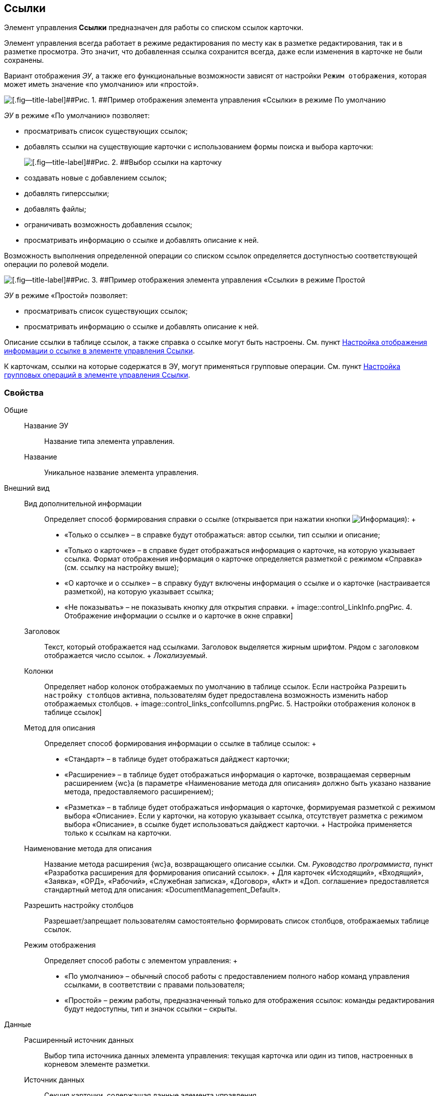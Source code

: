 
== Ссылки

Элемент управления [.ph .uicontrol]*Ссылки* предназначен для работы со списком ссылок карточки.

Элемент управления всегда работает в режиме редактирования по месту как в разметке редактирования, так и в разметке просмотра. Это значит, что добавленная ссылка сохранится всегда, даже если изменения в карточке не были сохранены.

Вариант отображения [.dfn .term]_ЭУ_, а также его функциональные возможности зависят от настройки `Режим отображения`, которая может иметь значение «по умолчанию» или «простой».

image::controls_linklist_sample.png[[.fig--title-label]##Рис. 1. ##Пример отображения элемента управления «Ссылки» в режиме По умолчанию]

[.dfn .term]_ЭУ_ в режиме «По умолчанию» позволяет:

* просматривать список существующих ссылок;
* добавлять ссылки на существующие карточки с использованием формы поиска и выбора карточки:
+
image::control_links_selectcard.png[[.fig--title-label]##Рис. 2. ##Выбор ссылки на карточку]
* создавать новые с добавлением ссылок;
* добавлять гиперссылки;
* добавлять файлы;
* ограничивать возможность добавления ссылок;
* просматривать информацию о ссылке и добавлять описание к ней.

Возможность выполнения определенной операции со списком ссылок определяется доступностью соответствующей операции по ролевой модели.

image::linklist_simple.png[[.fig--title-label]##Рис. 3. ##Пример отображения элемента управления «Ссылки» в режиме Простой]

[.dfn .term]_ЭУ_ в режиме «Простой» позволяет:

* просматривать список существующих ссылок;
* просматривать информацию о ссылке и добавлять описание к ней.

Описание ссылки в таблице ссылок, а также справка о ссылке могут быть настроены. См. пункт xref:LinksLinkDescription.adoc[Настройка отображения информации о ссылке в элементе управления Ссылки].

К карточкам, ссылки на которые содержатся в ЭУ, могут применяться групповые операции. См. пункт xref:LinksBatchOperations.adoc[Настройка групповых операций в элементе управления Ссылки].

=== Свойства

Общие::
  Название ЭУ;;
    Название типа элемента управления.
  Название;;
    Уникальное название элемента управления.
Внешний вид::
  Вид дополнительной информации;;
    Определяет способ формирования справки о ссылке (открывается при нажатии кнопки image:buttons/bt_linkInfo.png[Информация]):
    +
    * «Только о ссылке» – в справке будут отображаться: автор ссылки, тип ссылки и описание;
    * «Только о карточке» – в справке будет отображаться информация о карточке, на которую указывает ссылка. Формат отображения информация о карточке определяется разметкой с режимом «Справка» (см. ссылку на настройку выше);
    * «О карточке и о ссылке» – в справку будут включены информация о ссылке и о карточке (настраивается разметкой), на которую указывает ссылка;
    * «Не показывать» – не показывать кнопку для открытия справки.
    +
    image::control_LinkInfo.png[[.fig--title-label]##Рис. 4. ##Отображение информации о ссылке и о карточке в окне справки]
  Заголовок;;
    Текст, который отображается над ссылками. Заголовок выделяется жирным шрифтом. Рядом с заголовком отображается число ссылок.
    +
    [.dfn .term]_Локализуемый_.
  Колонки;;
    Определяет набор колонок отображаемых по умолчанию в таблице ссылок. Если настройка `Разрешить настройку столбцов` активна, пользователям будет предоставлена возможность изменить набор отображаемых столбцов.
    +
    image::control_links_confcollumns.png[[.fig--title-label]##Рис. 5. ##Настройки отображения колонок в таблице ссылок]
  Метод для описания;;
    Определяет способ формирования информации о ссылке в таблице ссылок:
    +
    * «Стандарт» – в таблице будет отображаться дайджест карточки;
    * «Расширение» – в таблице будет отображаться информация о карточке, возвращаемая серверным расширением {wc}а (в параметре «Наименование метода для описания» должно быть указано название метода, предоставляемого расширением);
    * «Разметка» – в таблице будет отображаться информация о карточке, формируемая разметкой с режимом выбора «Описание». Если у карточки, на которую указывает ссылка, отсутствует разметка с режимом выбора «Описание», в ссылке будет использоваться дайджест карточки.
    +
    Настройка применяется только к ссылкам на карточки.
  Наименование метода для описания;;
    Название метода расширения {wc}а, возвращающего описание ссылки. См. [.dfn .term]_Руководство программиста_, пункт «Разработка расширения для формирования описаний ссылок».
    +
    Для карточек «Исходящий», «Входящий», «Заявка», «ОРД», «Рабочий», «Служебная записка», «Договор», «Акт» и «Доп. соглашение» предоставляется стандартный метод для описания: «DocumentManagement_Default».
  Разрешить настройку столбцов;;
    Разрешает/запрещает пользователям самостоятельно формировать список столбцов, отображаемых таблице ссылок.
  Режим отображения;;
    Определяет способ работы с элементом управления:
    +
    * «По умолчанию» – обычный способ работы с предоставлением полного набор команд управления ссылками, в соответствии с правами пользователя;
    * «Простой» – режим работы, предназначенный только для отображения ссылок: команды редактирования будут недоступны, тип и значок ссылки – скрыты.

Данные::
  Расширенный источник данных;;
    Выбор типа источника данных элемента управления: текущая карточка или один из типов, настроенных в корневом элементе разметки.
  Источник данных;;
    Секция карточки, содержащая данные элемента управления.
  Поле данных;;
    Поле карточки, содержащее ссылку на карточку [.dfn .term]_Список ссылок на карточки_.
  Операция редактирования;;
    Выбор операции для редактирования значения элемента управления. Если операция недоступна пользователю, то изменения списка ссылок или добавления комментария к ссылке будет недоступно. Если операция не выбрана, то возможность редактирования значения элемента управления не проверяется.
    +
    Если значение [.dfn .term]_Операции редактирования_ наследуется от родительского Блока, название настройки меняется на «Операция редактирования (наследовано)».
  Хранить сильную ссылку;;
    Определяется тип ссылки на карточку. Если флаг установлен, то используется сильная ссылка.
Поведение::
  Видимость;;
    Настройка видимости: флаг установлен – элемент управления отображается в карточке; флаг не установлен – элемент управления (а также его содержимое) не отображается в карточке.
    +
    [.dfn .term]_Адаптивный_.
  Добавить гиперссылку;;
    Настройка параметров добавления/просмотра ссылки на URL-адрес.
    +
    image::controls_linklist_addhyperlinkconfig.png[[.fig--title-label]##Рис. 6. ##Настройки добавления гиперссылки]
    +
    Можно включить или отключить возможность добавления новой гиперссылки, при этом соответствующая кнопка будет показана или скрыта. Также можно указать операцию редактирования, при которой добавление гиперссылок будет разрешено. В поле [.kbd .ph .userinput]`Протокол по умолчанию` нужно указать протокол, который будет добавляться к адресу, введенному пользователем, если в адресе не указан конкретный протокол («http», «https», «ftp» и т.п.). Если операция редактирования не указана, то добавление ссылок будет доступно всем.
  Добавить ссылку;;
    Настройка параметров добавления/просмотра ссылки на существующую карточку.
    +
    image::controls_linklist_addlinkconfig.png[[.fig--title-label]##Рис. 7. ##Настройки добавления ссылки]
    +
    Можно включить или отключить возможность добавления новой ссылки, при этом соответствующая кнопка будет показана или скрыта. Также можно указать операцию редактирования, при которой добавление ссылок будет разрешено, а также возможные типы ссылок. Если операция редактирования не указана, то добавление ссылок будет доступно всем. Настройка `Типы карточек` позволяет установить ограничение по типам карточек, на которые можно ссылаться:

    * можно выбрать один или несколько типов карточек, на которые разрешено ссылаться;
    * если типы карточек не выбраны, допускается добавление ссылок на карточки любых типов.
    +
    «Поисковый запрос» – открывает окно выбора поискового запроса, который будет использоваться в режиме поиска карточек при добавлении ссылок в режиме выбора «Везде».
    +
    image::control_links_selectquery.png[[.fig--title-label]##Рис. 8. ##Выбор поискового запроса]
    +
    По умолчанию используется собственный поисковый запрос {wc}а: «Ссылки». Данный запрос позволяет искать карточки по дайджесту, автору, дате создания и изменения.
    +
    «Список папок» – открывает окно добавления папок (по идентификаторам), из которых пользователь сможет выбирать карточки для добавления ссылок в режиме выбора «В текущей папке».
    +
    image::control_links_selectfolders.png[[.fig--title-label]##Рис. 9. ##Список папок]

    Если список папок пуст, не отмечено ни одной добавленной папки или переключатель «Все папки / Только выбранные папки» в положении «Все папки», пользователь сможет добавлять ссылки на карточки из любых доступных папок.
  Добавить файл;;
    Настройка параметров добавления/просмотра ссылки на файл.
    +
    image::controls_linklist_addfileconfig.png[[.fig--title-label]##Рис. 10. ##Настройки добавления файла]
    +
    Диалоговое окно настройки добавления файла содержит:

    * флаг [.ph .uicontrol]*Доступно* – включает/выключает возможность добавления файла с помощью элемента управления «Ссылки»;
    * поле [.ph .uicontrol]*Операция* – операция редактирования, которая должна быть доступна пользователю для разрешения добавления файла;
    * поле [.ph .uicontrol]*Тип ссылок* – тип ссылки, с которой будут добавляться файлы;
    * поле [.ph .uicontrol]*Вид файла* – вид карточки, которая будет создаваться для добавляемого файла.
    +
    Файл может быть добавлен с помощью кнопки image:buttons/attach_file.png[Скрепка] (может быть выбрано несколько файлов) или «перетаскиванием» из ФС (может быть добавлено несколько файлов). При добавлении файлов, для каждого файла будет создана карточка вида [.ph .uicontrol]*Вид файла*.
    +
    Пользователь может открыть файл (щелкнув по названию файла в списке ссылок) или карточку файла (из меню image:buttons/bt_kebab.png[Три вертикальные точки]), удалить ссылку на файл или сам файл. Файл может быть удален, если на него ссылается только данная карточка: если карточка файла содержит только один файл, то будет удалена его карточка и ссылка на неё, если несколько файлов – из карточки файла будет удален только выбранный файл.
  Дополнительные css классы;;
    Названия дополнительных классов CSS для изменения стиля элемента управления. Перечисляются через пробел.
  Загружать синхронно (шт);;
    Определяет максимальное количество элементов списка, при котором должна использоваться синхронная загрузка данных. Если количество элементов больше указанного, то все данные будут загружаться асинхронно.
  Изменение;;
    Выбор операции редактирования, при которой возможно изменение списка ссылок.
  Операция редактирования для видимости;;
    Определяет операцию, которая должна быть доступна пользователю для показа данного элемента управления. Действие настройки зависит от значения настройки [.dfn .term]_Видимость_:
    +
    * флаг [.dfn .term]_Видимость_ установлен, [.dfn .term]_операция редактирования для видимости_ выбрана – видимость элемента определяется доступностью пользователю выбранной операции редактирования;
    * флаг [.dfn .term]_Видимость_ установлен, [.dfn .term]_операция редактирования для видимости_ НЕ выбрана – ЭУ всегда отображается;
    * флаг [.dfn .term]_Видимость_ НЕ установлен – ЭУ всегда скрыт.
  Отключен;;
    При установленном флаге отключает возможность изменения значения элемента управления. Работает совместно со свойством «Операция редактирования»: если одно из свойств запрещает редактирования – редактирование будет запрещено.
    +
    [.dfn .term]_Адаптивный_.
  Отображать раскрытым;;
    Определяет начальное состояние блока элемента управления: флаг установлен - список ссылок отображается; флаг не установлен - список ссылок скрыт, отображается только заголовок и количество ссылок.
    +
    [.dfn .term]_Адаптивный_.
  Переходить по TAB;;
    Определяет пользовательскую последовательность очередности обхода карточки по кнопке [.ph .uicontrol]*TAB*. Флаг установлен – переход по кнопке [.ph .uicontrol]*TAB* разрешен.
  Показывать файлы для ссылок;;
    Настройка типов ссылок, для которых должен действовать особый режим отображения, при котором в ЭУ отображается не карточка, на которую ссылка, а её файлы (основные и дополнительные).
    +
    Пользователь может открыть файл (щелкнув по названию файла в списке ссылок) или карточку файла (из меню image:buttons/bt_kebab.png[Три вертикальные точки]), удалить ссылку на карточку или файл из карточки, на которую ссылка. Если настройка [.keyword .wintitle]*Показывать файлы для ссылок* не задана для карточки, то возможность скачать файл из такой карточки будет недоступна.
  Создать ссылку;;
    Настройка параметров создания карточки с добавлением ссылки.
    +
    image::controls_linklist_attachlinkconfig.png[[.fig--title-label]##Рис. 11. ##Настройки создания карточки с добавлением ссылки]
    +
    Можно включить или отключить возможность создания ссылки с созданием карточки, при этом соответствующая кнопка будет показана или скрыта. Также можно указать операцию редактирования, при которой создание ссылок будет разрешено, а также доступные для выбора типы ссылок. Если операция редактирования не указана, то добавление ссылок будет доступно всем.
    +
    Настройка `Виды карточек` позволяет указать виды карточек, которые можно создавать по ссылке:

    * можно выбрать один или несколько видов карточек, на которые разрешено ссылаться;
    * если вид карточек содержит подвиды, то при установленном в данной настройке флаге "С дочерними видами", они также будут доступны для создания карточек по ссылке.

    Если вид или виды карточек не выбраны, то добавление ссылки с созданием карточки будет невозможно.
    +
    Функция создания карточки с добавлением ссылки недоступна в разметке редактирования карточки (при создании или изменении).
  Стандартный css класс;;
    Название CSS класса, в котором определен стандартный стиль элемента управления.
  Удаление;;
    Выбор операции редактирования, при которой возможно удаление ссылки.
События::
  Перед добавлением ссылки на новую карточку;;
    Вызывается перед добавлением ссылки на новую карточку.
  Перед добавлением ссылки на существующую карточку;;
    Вызывается перед добавлением ссылки на существующую карточку.
  Перед загрузкой ссылки на файл;;
    Вызывается перед загрузкой ссылки на файл.
  Перед закрытием тултипа с информацией о карточке;;
    Вызывается перед закрытием окна (открытого кнопкой image:buttons/bt_showinfo.png[Информация]) с информацией о карточке.
  Перед открытием карточки;;
    Вызывается перед открытием карточки из списка ссылок.
  Перед открытием предпросмотра карточки;;
    Вызывается перед открытием предварительного просмотра карточки.
  Перед открытием тултипа с информацией о карточке;;
    Вызывается перед открытием (кнопкой image:buttons/bt_showinfo.png[Информация]) окна с информацией о карточке, на которую указывает ссылка.
  Перед разворачиванием;;
    Вызывается перед разворачиванием [.dfn .term]_ЭУ_ кнопкой image:buttons/bt_expand.png[Развернуть].
  Перед редактированием комментария к ссылке;;
    Вызывается перед редактированием (в окне информации о карточке) комментария к ссылке.
  Перед сворачиванием;;
    Вызывается перед сворачиванием [.dfn .term]_ЭУ_ кнопкой image:buttons/bt_collapse.png[Свернуть].
  Перед удалением ссылки;;
    Вызывается перед удалением ссылки.
  Перед удалением файла;;
    Вызывается перед удалением ссылки на файл.
  После добавления ссылки на существующую карточку;;
    Вызывается после добавления ссылки на существующую карточку.
  После загрузки ссылки на файл;;
    Вызывается после добавления ссылки на файл.
  После изменения выделения;;
    Вызывается после изменения выделения.
  После переключения режима групповых операций;;
    Вызывается после переключения режима групповых операций.
  После разворачивания;;
    Вызывается после разворачивания [.dfn .term]_ЭУ_ кнопкой image:buttons/bt_expand.png[Развернуть].
  После редактирования комментария к ссылке;;
    Вызывается после сохранения комментария (в окне информации о карточке) к ссылке.
  После сворачивания;;
    Вызывается после сворачиванием [.dfn .term]_ЭУ_ кнопкой image:buttons/bt_collapse.png[Свернуть].
  После удаления ссылки;;
    Вызывается после удаления ссылки.
  После удаления файла;;
    Вызывается после удаления файла.
  При наведении курсора;;
    Вызывается при входе курсора мыши в область элемента управления.
  При отведении курсора;;
    Вызывается, когда курсор мыши покидает область элемента управления.
  При щелчке;;
    Вызывается при щелчке мыши по любой области элемента управления.

* *xref:LinksLinkDescription.adoc[Настройка отображения информации о ссылке в элементе управления Ссылки]* +
* *xref:LinksBatchOperations.adoc[Настройка групповых операций в элементе управления Ссылки]* +

